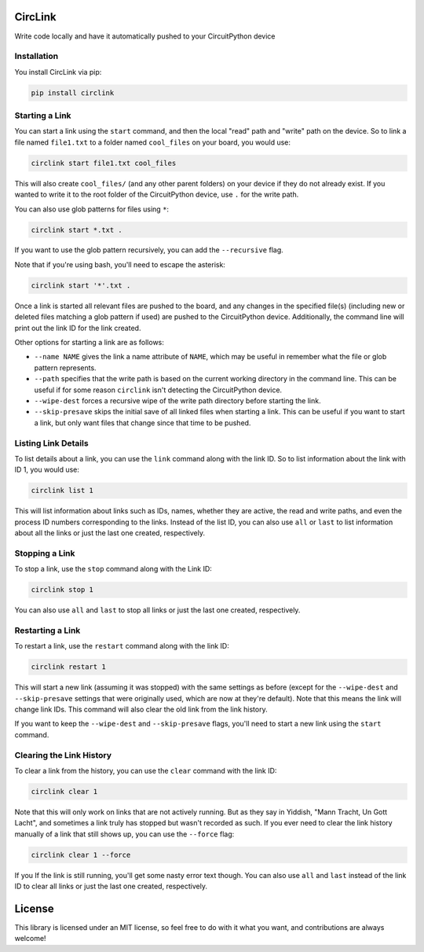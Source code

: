 CircLink
========

.. image:: https://img.shields.io/readthedocs/circlink/latest
   :target: https://circlink.readthedocs.io/en/latest/
   :alt: Read the Docs (version)
   
.. image:: https://img.shields.io/github/workflow/status/tekktrik/circlink/Build%20CI/main
   :target:  https://github.com/tekktrik/circlink/actions
   :alt: Build CI status (main branch)

.. image:: https://img.shields.io/pypi/pyversions/circlink
   :target: https://pypi.org/project/circlink/
   :alt: PyPI - Python Versions

.. image:: https://img.shields.io/pypi/v/circlink
   :target: https://pypi.org/project/circlink/
   :alt: Latest PyPI Release

.. image:: https://img.shields.io/github/license/tekktrik/circlink
   :target: https://github.com/tekktrik/circlink/blob/main/LICENSE
   :alt: MIT License

.. image:: https://img.shields.io/maintenance/yes/2022
   :target: https://github.com/tekktrik/circlink/issues
   :alt: Maintenance

.. image:: https://raw.githubusercontent.com/adafruit/Adafruit_CircuitPython_Bundle/main/badges/adafruit_discord.svg
    :target: https://adafru.it/discord
    :alt: Discord 

Write code locally and have it automatically pushed to your CircuitPython device

Installation
------------

You install CircLink via pip:

.. code-block:: shell

    pip install circlink

Starting a Link
---------------

You can start a link using the ``start`` command, and then the local "read" path and
"write" path on the device.  So to link a file named ``file1.txt`` to a folder named
``cool_files`` on your board, you would use:

.. code-block:: shell

    circlink start file1.txt cool_files

This will also create ``cool_files/`` (and any other parent folders) on your device
if they do not already exist.  If you wanted to write it to the root folder of
the CircuitPython device, use ``.`` for the write path.

You can also use glob patterns for files using ``*``:

.. code-block:: shell

    circlink start *.txt .

If you want to use the glob pattern recursively, you can add the ``--recursive``
flag.

Note that if you're using bash, you'll need to escape the asterisk:

.. code-block:: bash

    circlink start '*'.txt .

Once a link is started all relevant files are pushed to the board, and any
changes in the specified file(s) (including new or deleted files matching a glob
pattern if used) are pushed to the CircuitPython device.  Additionally, the
command line will print out the link ID for the link created.

Other options for starting a link are as follows:

- ``--name NAME`` gives the link a name attribute of ``NAME``, which may be
  useful in remember what the file or glob pattern represents.
- ``--path`` specifies that the write path is based on the current working
  directory in the command line.  This can be useful if for some reason
  ``circlink`` isn't detecting the CircuitPython device.
- ``--wipe-dest`` forces a recursive wipe of the write path directory before
  starting the link.
- ``--skip-presave`` skips the initial save of all linked files when starting
  a link.  This can be useful if you want to start a link, but only want files
  that change since that time to be pushed.

Listing Link Details
--------------------

To list details about a link, you can use the ``link`` command along with the
link ID.  So to list information about the link with ID 1, you would use:

.. code-block:: shell

    circlink list 1

This will list information about links such as IDs, names, whether they are
active, the read and write paths, and even the process ID numbers corresponding
to the links.  Instead of the list ID, you can also use ``all`` or ``last`` to list
information about all the links or just the last one created, respectively.

Stopping a Link
---------------

To stop a link, use the ``stop`` command along with the Link ID:

.. code-block:: shell

    circlink stop 1

You can also use ``all`` and ``last`` to stop all links or just the last one
created, respectively.

Restarting a Link
-----------------

To restart a link, use the ``restart`` command along with the link ID:

.. code-block:: shell

    circlink restart 1

This will start a new link (assuming it was stopped) with the same
settings as before (except for the ``--wipe-dest`` and ``--skip-presave``
settings that were originally used, which are now at they're default).
Note that this means the link will change link IDs.  This command will
also clear the old link from the link history.

If you want to keep the ``--wipe-dest`` and ``--skip-presave`` flags, you'll
need to start a new link using the ``start`` command.

Clearing the Link History
-------------------------

To clear a link from the history, you can use the ``clear`` command with the
link ID:

.. code-block:: shell

    circlink clear 1

Note that this will only work on links that are not actively running.  But as
they say in Yiddish, "Mann Tracht, Un Gott Lacht", and sometimes a link truly
has stopped but wasn't recorded as such.  If you ever need to clear the link
history manually of a link that still shows up, you can use the ``--force`` flag:

.. code-block:: shell

    circlink clear 1 --force

If you If the link is still running, you'll get some nasty error text though.
You can also use ``all`` and ``last`` instead of the link ID to clear all links
or just the last one created, respectively.

License
=======

This library is licensed under an MIT license, so feel free to do with it what
you want, and contributions are always welcome!
